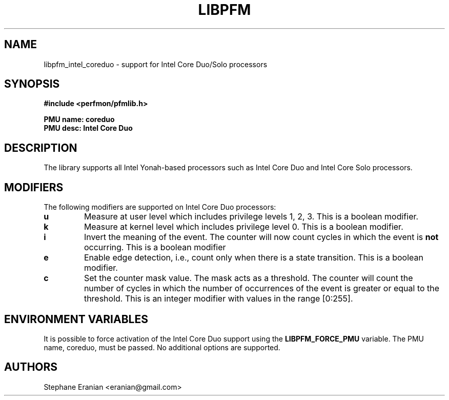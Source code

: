 .TH LIBPFM 4  "September, 2009" "" "Linux Programmer's Manual"
.SH NAME
libpfm_intel_coreduo - support for Intel Core Duo/Solo processors
.SH SYNOPSIS
.nf
.B #include <perfmon/pfmlib.h>
.sp
.B PMU name: coreduo
.B PMU desc: Intel Core Duo
.sp
.SH DESCRIPTION
The library supports all Intel Yonah-based processors such as Intel Core Duo and
Intel Core Solo processors.

.SH MODIFIERS
The following modifiers are supported on Intel Core Duo processors:
.TP
.B u
Measure at user level which includes privilege levels 1, 2, 3. This is a boolean modifier.
.TP
.B k
Measure at kernel level which includes privilege level 0. This is a boolean modifier.
.TP
.B i
Invert the meaning of the event. The counter will now count cycles in which the event is \fBnot\fR
occurring. This is a boolean modifier
.TP
.B e
Enable edge detection, i.e., count only when there is a state transition. This is a boolean modifier.
.TP
.B c
Set the counter mask value. The mask acts as a threshold. The counter will count the number of cycles
in which the number of occurrences of the event is greater or equal to the threshold. This is an integer
modifier with values in the range [0:255].

.SH ENVIRONMENT VARIABLES
It is possible to force activation of the Intel Core Duo support using the \fBLIBPFM_FORCE_PMU\fR variable.
The PMU name, coreduo, must be passed. No additional options are supported.
.SH AUTHORS
.nf
Stephane Eranian <eranian@gmail.com>
.if
.PP
